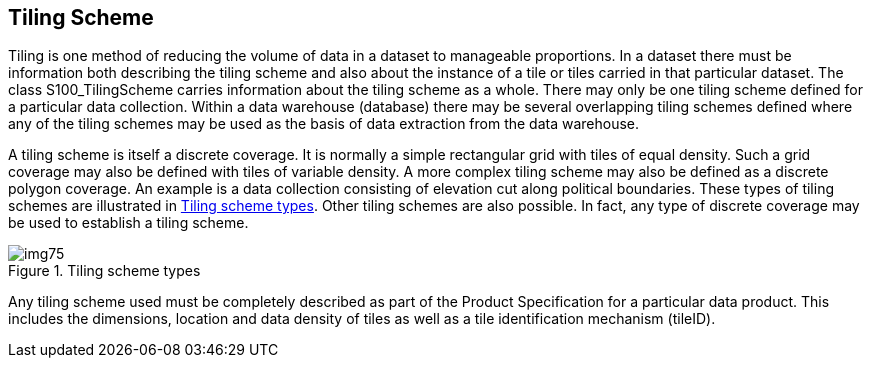 [[cls-8-6]]
== Tiling Scheme

Tiling is one method of reducing the volume of data in a dataset to manageable
proportions. In a dataset there must be information both describing the tiling scheme
and also about the instance of a tile or tiles carried in that particular dataset. The
class S100_TilingScheme carries information about the tiling scheme as a whole. There
may only be one tiling scheme defined for a particular data collection. Within a data
warehouse (database) there may be several overlapping tiling schemes defined where any
of the tiling schemes may be used as the basis of data extraction from the data warehouse.

A tiling scheme is itself a discrete coverage. It is normally a simple rectangular
grid with tiles of equal density. Such a grid coverage may also be defined with tiles
of variable density. A more complex tiling scheme may also be defined as a discrete
polygon coverage. An example is a data collection consisting of elevation cut along
political boundaries. These types of tiling schemes are illustrated in <<fig-8-20>>.
Other tiling schemes are also possible. In fact, any type of discrete coverage may be
used to establish a tiling scheme.

[[fig-8-20]]
.Tiling scheme types
image::img75.png[]

Any tiling scheme used must be completely described as part of the Product
Specification for a particular data product. This includes the dimensions, location
and data density of tiles as well as a tile identification mechanism (tileID).
